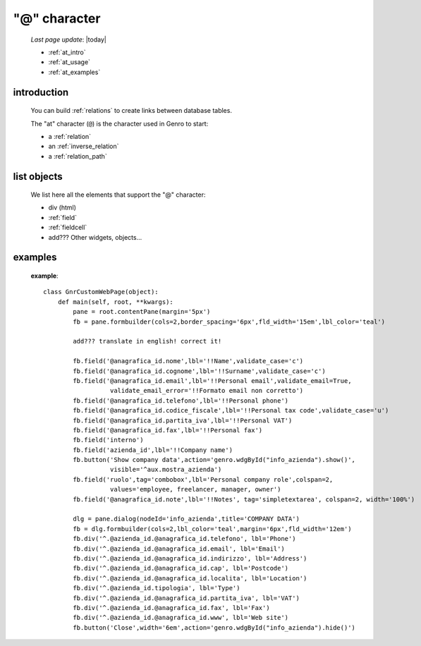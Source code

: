 .. _at_char:

=============
"@" character
=============

    *Last page update*: |today|
    
    * :ref:`at_intro`
    * :ref:`at_usage`
    * :ref:`at_examples`
    
.. _at_intro:

introduction
============
    
    You can build :ref:`relations` to create links between database tables.
    
    The "at" character (``@``) is the character used in Genro to start:
    
    * a :ref:`relation`
    * an :ref:`inverse_relation`
    * a :ref:`relation_path`
    
.. _at_usage:

list objects
============
    
    We list here all the elements that support the "@" character:
    
    * div (html)
    * :ref:`field`
    * :ref:`fieldcell`
    * add??? Other widgets, objects...
    
.. _at_examples:

examples
========

    **example**::
    
        class GnrCustomWebPage(object):
            def main(self, root, **kwargs):
                pane = root.contentPane(margin='5px')    
                fb = pane.formbuilder(cols=2,border_spacing='6px',fld_width='15em',lbl_color='teal')
                
                add??? translate in english! correct it!
                
                fb.field('@anagrafica_id.nome',lbl='!!Name',validate_case='c')
                fb.field('@anagrafica_id.cognome',lbl='!!Surname',validate_case='c')
                fb.field('@anagrafica_id.email',lbl='!!Personal email',validate_email=True,
                          validate_email_error='!!Formato email non corretto')
                fb.field('@anagrafica_id.telefono',lbl='!!Personal phone')
                fb.field('@anagrafica_id.codice_fiscale',lbl='!!Personal tax code',validate_case='u')
                fb.field('@anagrafica_id.partita_iva',lbl='!!Personal VAT')
                fb.field('@anagrafica_id.fax',lbl='!!Personal fax')
                fb.field('interno')
                fb.field('azienda_id',lbl='!!Company name')
                fb.button('Show company data',action='genro.wdgById("info_azienda").show()',
                          visible='^aux.mostra_azienda')
                fb.field('ruolo',tag='combobox',lbl='Personal company role',colspan=2,
                          values='employee, freelancer, manager, owner')
                fb.field('@anagrafica_id.note',lbl='!!Notes', tag='simpletextarea', colspan=2, width='100%')
                
                dlg = pane.dialog(nodeId='info_azienda',title='COMPANY DATA')
                fb = dlg.formbuilder(cols=2,lbl_color='teal',margin='6px',fld_width='12em')
                fb.div('^.@azienda_id.@anagrafica_id.telefono', lbl='Phone')
                fb.div('^.@azienda_id.@anagrafica_id.email', lbl='Email')
                fb.div('^.@azienda_id.@anagrafica_id.indirizzo', lbl='Address')
                fb.div('^.@azienda_id.@anagrafica_id.cap', lbl='Postcode')
                fb.div('^.@azienda_id.@anagrafica_id.localita', lbl='Location')
                fb.div('^.@azienda_id.tipologia', lbl='Type')
                fb.div('^.@azienda_id.@anagrafica_id.partita_iva', lbl='VAT')
                fb.div('^.@azienda_id.@anagrafica_id.fax', lbl='Fax')
                fb.div('^.@azienda_id.@anagrafica_id.www', lbl='Web site')
                fb.button('Close',width='6em',action='genro.wdgById("info_azienda").hide()')
    